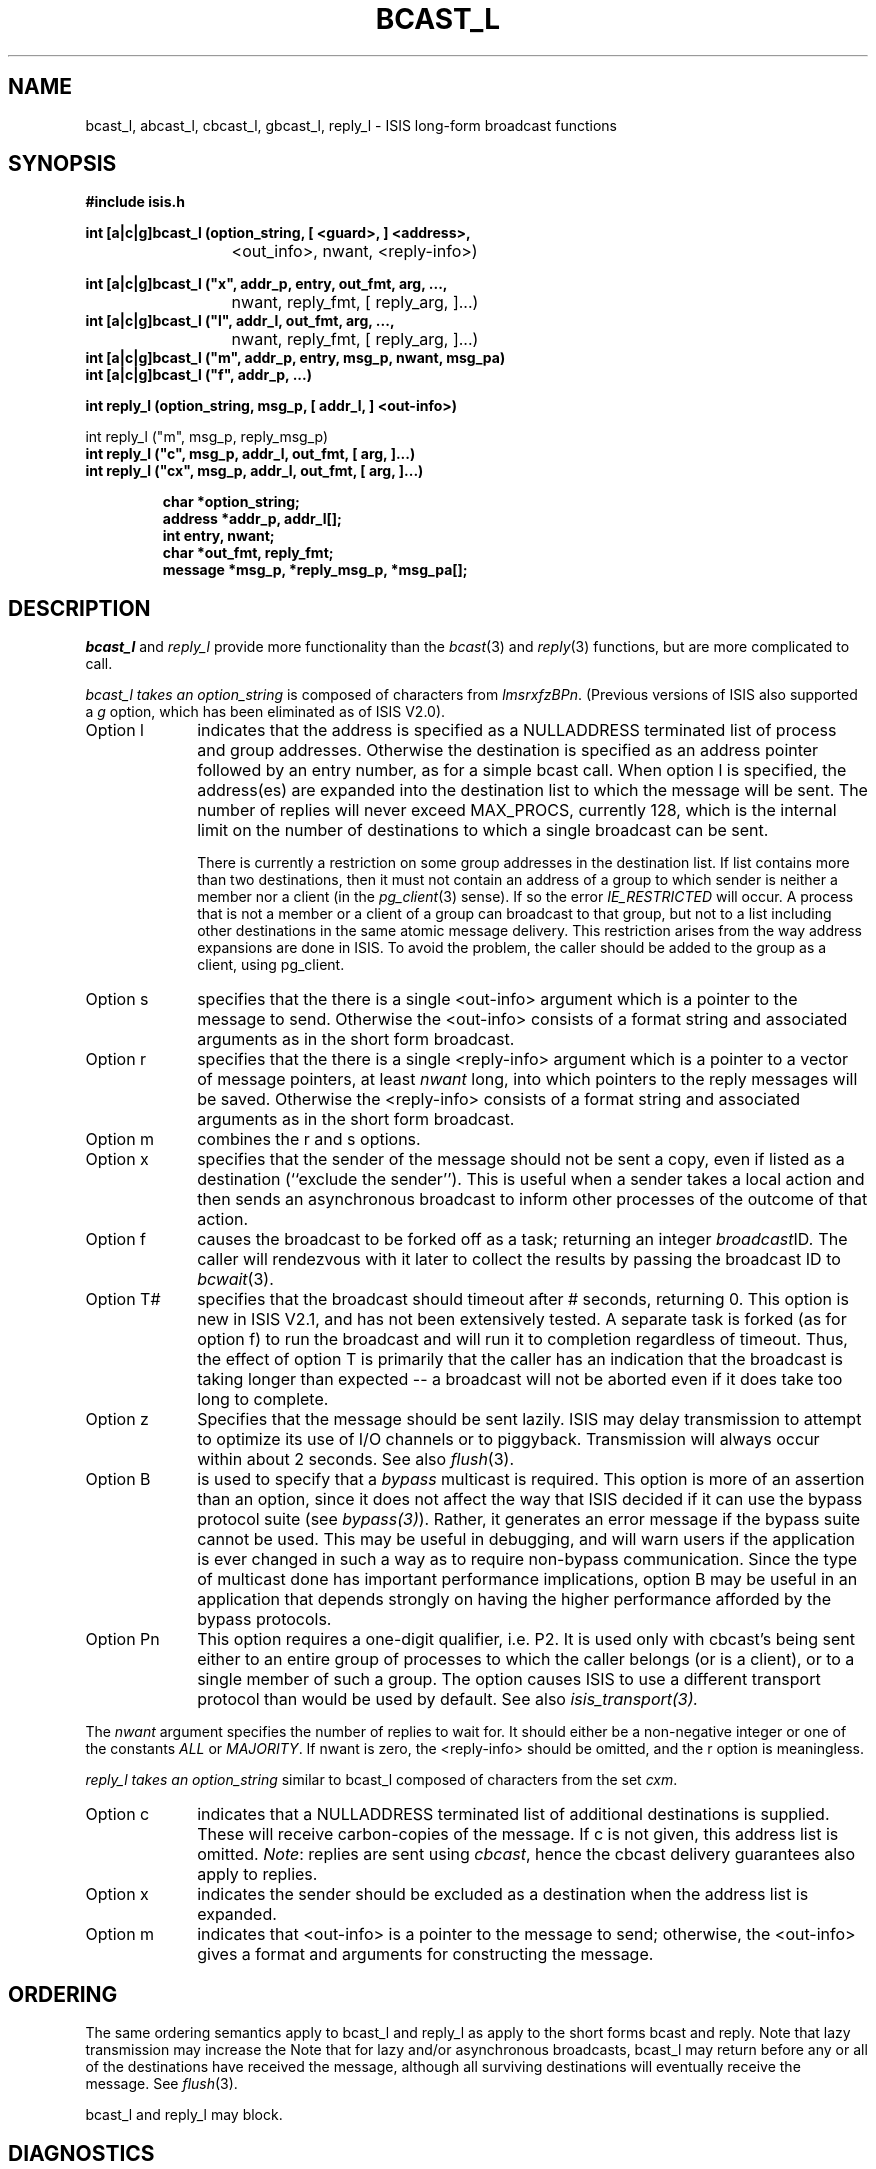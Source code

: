 .TH BCAST_L 3  "1 February 1986" ISIS "ISIS LIBRARY FUNCTIONS"
.SH NAME
bcast_l, abcast_l, cbcast_l, gbcast_l, reply_l \- ISIS long-form broadcast functions
.SH SYNOPSIS
.B #include "isis.h"
.PP
.B 
.ta 20n;
int [a|c|g]bcast_l (option_string, [ <guard>, ] <address>, 
.br
	<out_info>, nwant, <reply-info>)
.PP
.B 
int [a|c|g]bcast_l ("x", addr_p, entry, out_fmt, arg, ..., 
.br
	nwant, reply_fmt, [ reply_arg, ]...)
.br
.B 
int [a|c|g]bcast_l ("l", addr_l,      out_fmt, arg, ...,
.br
	nwant, reply_fmt, [ reply_arg, ]...)
.br
.B 
int [a|c|g]bcast_l ("m", addr_p, entry, msg_p, nwant, msg_pa)
.br
.B 
int [a|c|g]bcast_l ("f", addr_p, ...)
.PP
.B 
int reply_l (option_string, msg_p, [ addr_l, ] <out-info>)
.PP
int reply_l ("m",  msg_p, reply_msg_p)
.br
.B 
int reply_l ("c",  msg_p, addr_l, out_fmt, [ arg, ]...)
.br
.B 
int reply_l ("cx", msg_p, addr_l, out_fmt, [ arg, ]...)

.RS
.br
.B char *option_string;
.br
.B address *addr_p, addr_l[];
.br
.B int entry, nwant;
.br
.B char *out_fmt, reply_fmt;
.br
.B message *msg_p, *reply_msg_p, *msg_pa[];
.RE

.SH DESCRIPTION
.I bcast_l 
and 
.I reply_l
provide more functionality than the 
.IR bcast (3)
and 
.IR reply (3)
functions, but are more complicated to call.

.I bcast_l takes an
.I option_string
is composed of characters from
.IR lmsrxfzBPn .
(Previous versions of ISIS also supported a \fIg\fR option,
which has been eliminated as of ISIS V2.0).
.TP 10
Option l
indicates that the address is specified as a NULLADDRESS terminated
list of process and group addresses.
Otherwise the destination is specified as an address pointer followed
by an entry number, as for a simple bcast call.
When option l is specified,
the address(es) are expanded into the destination list to which the
message will be sent.
The number of replies will never exceed MAX_PROCS, currently 128,
which is the internal limit on the number of destinations to which
a single broadcast can be sent.

There is currently a restriction on some group addresses
in the destination list.
If list contains more than two
destinations, then it must not contain an address of a group
to which sender is
neither a member nor a client (in the 
.IR pg_client (3)
sense).
If so the error
.I IE_RESTRICTED
will occur.
A process that is not a member or a client of
a group can broadcast to that group, but not to a list
including other destinations in the same atomic message delivery.
This restriction arises from the way address expansions are done in ISIS.
To avoid the problem, the caller should be added to the group as a client,
using pg_client.
.TP 
Option s 
specifies that the there is a single <out-info> argument which is a 
pointer to the message to send.
Otherwise the <out-info> consists of a format string and associated
arguments as in the short form broadcast.
.TP
Option r
specifies that the there is a single <reply-info> argument which 
is a pointer to a vector of message pointers, at least 
.I 
nwant
long, into which pointers to the reply messages will be saved.
Otherwise the <reply-info> consists of a format string and associated
arguments as in the short form broadcast.
.TP 
Option m
combines the r and s options.
.TP 
Option x
specifies that the sender of the message should not be sent a copy, even
if listed as a destination (``exclude the sender'').
This is useful when a sender takes a local action and then sends
an asynchronous broadcast to inform other processes of the outcome of
that action.
.TP 
Option f
causes the broadcast to be forked off as a task;
returning an integer
.IR broadcast ID .
The caller will rendezvous with
it later to collect the results 
by passing the broadcast ID to
.IR bcwait (3).
.TP 
Option T#
specifies that the broadcast should timeout after # seconds, returning 0.
This option is new in ISIS V2.1, and has not been extensively tested.
A separate task is forked (as for option f) to run the broadcast
and will run it to completion regardless of timeout.
Thus, the effect of option T is primarily that the caller has an
indication that the broadcast is taking longer than expected -- a
broadcast will not be aborted even if it does take too long to complete.
.TP 
Option z
Specifies that the message should be sent lazily.
ISIS may delay transmission to attempt to optimize its use of I/O 
channels or to piggyback.
Transmission will always occur within about 2 seconds.
See also 
.IR flush (3).
.TP
Option B
is used to specify that a \fIbypass\fR multicast is required.
This option is more of an assertion than an option, since it
does not affect the way that ISIS decided if it can use the
bypass protocol suite (see \fIbypass(3)\fR).
Rather, it generates an error message if the bypass suite cannot be
used.  This may be useful in debugging, and will warn
users if the application is ever changed in such a way as to
require non-bypass communication.
Since the type of multicast done has important performance
implications, option B may be useful in an application that
depends strongly on having the higher performance afforded by the
bypass protocols.
.TP
Option Pn
This option requires a one-digit qualifier, i.e. P2.
It is used only with cbcast's being sent either to an entire group of
processes to which the caller belongs (or is a client),
or to a single member of such a group.
The option causes ISIS to use a different transport protocol than would be
used by default.
See also
.IR isis_transport(3).
.PP
The 
.I nwant 
argument specifies the number of replies to wait for.
It should either be a non-negative integer or one of the constants
.I
ALL
or 
.IR MAJORITY .
If nwant is zero, the <reply-info> should be omitted, and
the r option is meaningless.

.I reply_l takes an
.I option_string
similar to bcast_l
composed of characters from the set
.IR cxm .
.TP 10
Option c
indicates that a NULLADDRESS terminated 
list of additional destinations is supplied.
These will
receive carbon-copies of the message.
If c is not given, this address list is omitted.
.IR Note : 
replies are sent using 
.IR cbcast , 
hence
the cbcast delivery guarantees also apply to replies.
.TP
Option x 
indicates the sender should be excluded as a destination when the
address list is expanded.
.TP 
Option m
indicates that <out-info> is a pointer to the message to send; otherwise,
the <out-info> gives a format and arguments for constructing the message.

.SH ORDERING

The same ordering semantics apply to bcast_l and reply_l
as apply to the short forms bcast and reply.
Note that lazy transmission may increase the 
Note that for lazy and/or asynchronous broadcasts, 
bcast_l may return before any or all of 
the destinations have received the message, although
all surviving destinations will eventually receive the message.
See 
.IR flush (3).

bcast_l and reply_l may block.

.SH DIAGNOSTICS
Upon most errors bcast returns -1, and sets the value of 
.IR isis_errno (3).
Possible errors include:
.br
.IR IE_TOOLONG ,
indicating that the internal limit of 
.I MAX_PROCS
on the number of destination processes for a broadcast 
was exceeded;
.br
.IR IE_BADARG,
indicating that an error was discovered in one of the format items;
.br
.IR IE_UNKNOWN,
indicating that the group address was unknown;
.br
.IR IE_RESTRICTED,
indicating that an address list contained the address
of a group to which the caller was neither a member or a client.

isis_errno is not set if
fewer than the expected number of destination processes
reply to a broadcast, since this may or may not be
an error from the programmer's point of view.
In such cases the programmer should compare the return
value of bcast with the number of replies wanted and 
take appropriate action.

.SH "SEE ALSO"
reply(3), bcast(3), isis_entry(3), 
msg_format(3), flush(3),
pg_lookup(3), ISIS(3)
